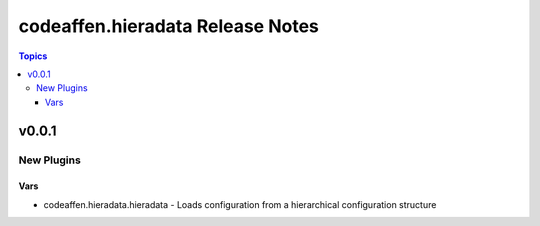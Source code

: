 =================================
codeaffen.hieradata Release Notes
=================================

.. contents:: Topics


v0.0.1
======

New Plugins
-----------

Vars
~~~~

- codeaffen.hieradata.hieradata - Loads configuration from a hierarchical configuration structure
